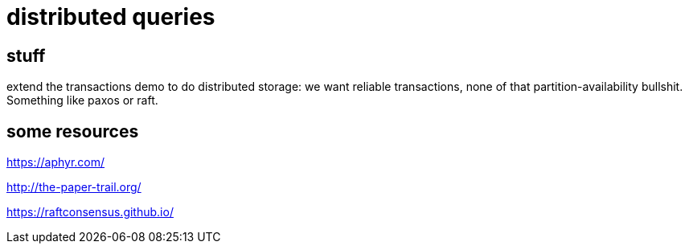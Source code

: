 
= distributed queries

== stuff

extend the transactions demo to do distributed storage: we want
reliable transactions, none of that partition-availability
bullshit. Something like paxos or raft.

== some resources

https://aphyr.com/

http://the-paper-trail.org/

https://raftconsensus.github.io/
